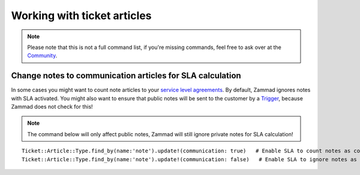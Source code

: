 Working with ticket articles
****************************

.. Note:: Please note that this is not a full command list, if you're missing commands, feel free to ask over at the `Community <https://community.zammad.org>`_.

Change notes to communication articles for SLA calculation
----------------------------------------------------------

In some cases you might want to count note articles to your `service level agreements <https://admin-docs.zammad.org/en/latest/manage-slas.html>`_. 
By default, Zammad ignores notes with SLA activated. You might also want to ensure that public notes will be sent to the customer by a `Trigger <https://admin-docs.zammad.org/en/latest/manage-trigger.html>`_, because Zammad does not check for this!

.. Note:: The command below will only affect public notes, Zammad will still ignore private notes for SLA calculation!

::
  
  Ticket::Article::Type.find_by(name:'note').update!(communication: true)   # Enable SLA to count notes as communication
  Ticket::Article::Type.find_by(name:'note').update!(communication: false)   # Enable SLA to ignore notes as communication

